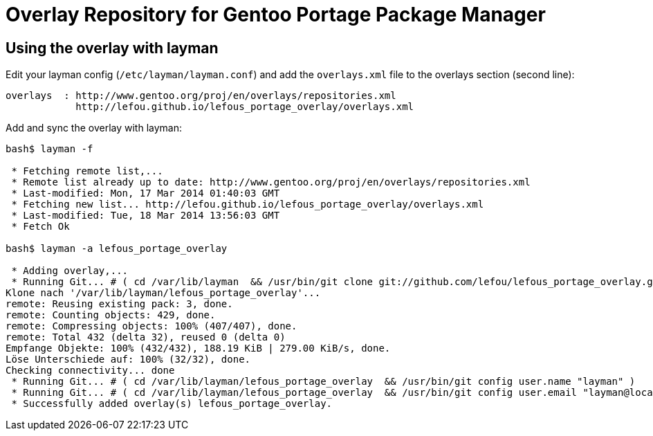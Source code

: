 = Overlay Repository for Gentoo Portage Package Manager

== Using the overlay with layman

Edit your layman config (`/etc/layman/layman.conf`) and add the `overlays.xml` file to the overlays section (second line):

----
overlays  : http://www.gentoo.org/proj/en/overlays/repositories.xml
            http://lefou.github.io/lefous_portage_overlay/overlays.xml
----

Add and sync the overlay with layman:
----
bash$ layman -f

 * Fetching remote list,...
 * Remote list already up to date: http://www.gentoo.org/proj/en/overlays/repositories.xml
 * Last-modified: Mon, 17 Mar 2014 01:40:03 GMT
 * Fetching new list... http://lefou.github.io/lefous_portage_overlay/overlays.xml
 * Last-modified: Tue, 18 Mar 2014 13:56:03 GMT
 * Fetch Ok

bash$ layman -a lefous_portage_overlay

 * Adding overlay,...
 * Running Git... # ( cd /var/lib/layman  && /usr/bin/git clone git://github.com/lefou/lefous_portage_overlay.git /var/lib/layman/lefous_portage_overlay )
Klone nach '/var/lib/layman/lefous_portage_overlay'...
remote: Reusing existing pack: 3, done.
remote: Counting objects: 429, done.
remote: Compressing objects: 100% (407/407), done.
remote: Total 432 (delta 32), reused 0 (delta 0)
Empfange Objekte: 100% (432/432), 188.19 KiB | 279.00 KiB/s, done.
Löse Unterschiede auf: 100% (32/32), done.
Checking connectivity... done
 * Running Git... # ( cd /var/lib/layman/lefous_portage_overlay  && /usr/bin/git config user.name "layman" )
 * Running Git... # ( cd /var/lib/layman/lefous_portage_overlay  && /usr/bin/git config user.email "layman@localhost" )
 * Successfully added overlay(s) lefous_portage_overlay.

----
